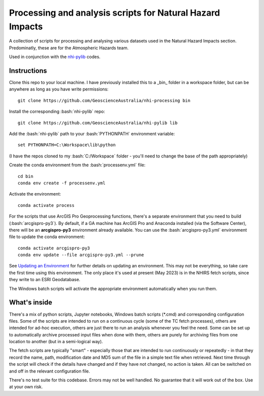 .. role:: bash(code)
    :language: bash

.. role:: python(code)
    :language: python

Processing and analysis scripts for Natural Hazard Impacts
==========================================================

A collection of scripts for processing and analysing various datasets used
in the Natural Hazard Impacts section. Predominatly, these are for the
Atmospheric Hazards team.

Used in conjunction with the `nhi-pylib <https://github.com/GeoscienceAustralia/nhi-pylib>`_ codes.


Instructions
------------

Clone this repo to your local machine. I have previously installed this to a
_bin_ folder in a workspace folder, but can be anywhere as long as you have
write permissions::

    git clone https://github.com/GeoscienceAustralia/nhi-processing bin

Install the corresponding :bash:`nhi-pylib` repo::

    git clone https://github.com/GeoscienceAustralia/nhi-pylib lib

Add the :bash:`nhi-pylib` path to your :bash:`PYTHONPATH` environment variable::

    set PYTHONPATH=C:\Workspace\lib\python

(I have the repos cloned to my :bash:`C:/Workspace` folder - you'll need to change
the base of the path appropriately)

Create the conda environment from the :bash:`processenv.yml` file::

    cd bin
    conda env create -f processenv.yml

Activate the environment::

    conda activate process

For the scripts that use ArcGIS Pro Geoprocessing functions, there's a separate environment that you need to build (:bash:`arcgispro-py3`). By default, if a GA machine has ArcGIS Pro and Anaconda installed (via the Software Center), there will be an **arcgispro-py3** environment already available. You can use the :bash:`arcgispro-py3.yml` environment file to update the conda environment::

    conda activate arcgispro-py3
    conda env update --file arcgispro-py3.yml --prune

See `Updating an Environment <https://docs.conda.io/projects/conda/en/latest/user-guide/tasks/manage-environments.html?highlight=prune#updating-an-environment>`_ for further details on updating an environment. This may not be everything, so take care the first time using this environment. The only place it's used at present (May 2023) is in the NHIRS fetch scripts, since they write to an ESRI Geodatabase.

The Windows batch scripts will activate the appropriate environment automatically when you run them.


What's inside
-------------

There's a mix of python scripts, Jupyter notebooks, Windows batch scripts (\*.cmd) and corresponding configuration files. Some of the scripts are intended to run on a continuous cycle (some of the TC fetch processes), others are intended for ad-hoc execution, others are just there to run an analysis whenever you feel the need. Some can be set up to automatically archive processed input files when done with them, others are purely for archiving files from one location to another (but in a semi-logical way).

The fetch scripts are typically "smart" - especially those that are intended to run continuously or repeatedly - in that they record the name, path, modification date and MD5 sum of the file in a simple text file when retrieved. Next time through the script will check if the details have changed and if they have not changed, no action is taken. All can be switched on and off in the relevant configuration file.

There's no test suite for this codebase. Errors may not be well handled. No guarantee that it will work out of the box. Use at your own risk.
